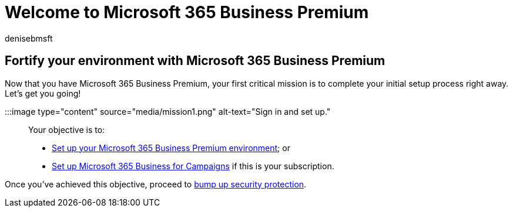 = Welcome to Microsoft 365 Business Premium
:audience: Admin
:author: denisebmsft
:description: Start the setup process of Microsoft 365 Business Premium or Microsoft 365 for Campaigns.
:f1.keywords: ["NOCSH"]
:manager: dansimp
:ms.author: deniseb
:ms.collection: ["M365-Campaigns", "m365solution-smb", "highpri"]
:ms.custom: ["MiniMaven"]
:ms.date: 09/15/2022
:ms.localizationpriority: high
:ms.service: microsoft-365-security
:ms.subservice: other
:ms.topic: overview
:search.appverid: ["BCS160", "MET150"]

== Fortify your environment with Microsoft 365 Business Premium

Now that you have Microsoft 365 Business Premium, your first critical mission is to complete your initial setup process right away.
Let's get you going!

:::image type="content" source="media/mission1.png" alt-text="Sign in and set up.":::

Your objective is to:

* xref:m365bp-setup.adoc[Set up your Microsoft 365 Business Premium environment];
or
* xref:m365-campaigns-setup.adoc[Set up Microsoft 365 Business for Campaigns] if this is your subscription.

Once you've achieved this objective, proceed to xref:m365bp-security-overview.adoc[bump up security protection].

